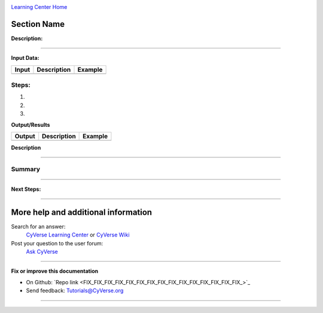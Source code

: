 |CyVerse logo|_

|Home_Icon|_
`Learning Center Home <http://learning.cyverse.org/>`_


Section Name
-------------

**Description:**

..
	#### Comment: short text description goes here ####

----

**Input Data:**

.. list-table::
    :header-rows: 1

    * - Input
      - Description
      - Example
    * -
      -
      -

**Steps:**
~~~~~~~~~~

.. 	#### Comment: Step title should be descriptive (i.e. Cleaning Read data) ###


1.

2.

3.



..
	#### Comment: Suggested style guide:
	1. Steps begin with a verb or preposition: Click on... OR Under the "Results Menu"
	2. Locations of files listed parenthetically, separated by carets, ultimate object in bold
	(Username > analyses > *output*)
	3. Buttons and/or keywords in bold: Click on **Apps** OR select **Arabidopsis**
	4. Primary menu titles in double quotes: Under "Input" choose...
	5. Secondary menu titles or headers in single quotes: For the 'Select Input' option choose...
	####

**Output/Results**

.. list-table::
    :header-rows: 1

    * - Output
      - Description
      - Example
    * -
      -
      -

**Description**


----

**Summary**
~~~~~~~~~~~

..
    Summary
----

**Next Steps:**


----

More help and additional information
------------------------------------

..
    Short description and links to any reading materials (KEEP THIS on LAST PAGE
    of Tutorial)

Search for an answer:
    `CyVerse Learning Center <http://learning.cyverse.org>`_ or
    `CyVerse Wiki <https://wiki.cyverse.org>`_

Post your question to the user forum:
    `Ask CyVerse <http://ask.iplantcollaborative.org/questions>`_

----

**Fix or improve this documentation**

- On Github: `Repo link <FIX_FIX_FIX_FIX_FIX_FIX_FIX_FIX_FIX_FIX_FIX_FIX_FIX_FIX_FIX_>`_
- Send feedback: `Tutorials@CyVerse.org <Tutorials@CyVerse.org>`_

----

.. |CyVerse logo| image:: ./img/cyverse_rgb.png
    :width: 500
    :height: 100
.. _CyVerse logo: http://learning.cyverse.org/
.. |Home_Icon| image:: ./img/homeicon.png
    :width: 25
    :height: 25
.. _Home_Icon: http://learning.cyverse.org/
